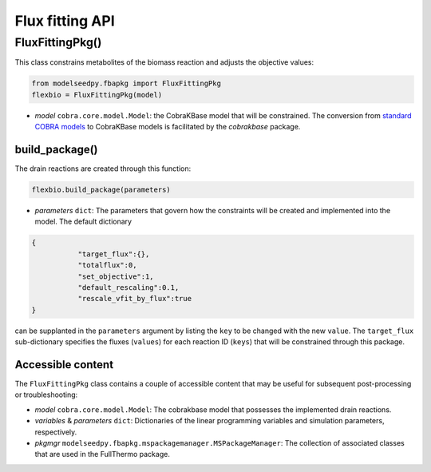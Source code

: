 Flux fitting API
--------------------------------------

+++++++++++++++++++++
FluxFittingPkg()
+++++++++++++++++++++

This class constrains metabolites of the biomass reaction and adjusts the objective values:

.. code-block:: python

 from modelseedpy.fbapkg import FluxFittingPkg
 flexbio = FluxFittingPkg(model)

- *model* ``cobra.core.model.Model``: the CobraKBase model that will be constrained. The conversion from `standard COBRA models  <https://cobrapy.readthedocs.io/en/latest/autoapi/cobra/core/model/index.html>`_ to CobraKBase models is facilitated by the `cobrakbase` package. 
           
----------------------
build_package()
----------------------

The drain reactions are created through this function:

.. code-block:: python

 flexbio.build_package(parameters)

- *parameters* ``dict``: The parameters that govern how the constraints will be created and implemented into the model. The default dictionary

.. code-block:: json

 {
            "target_flux":{},
            "totalflux":0,
            "set_objective":1,
            "default_rescaling":0.1,
            "rescale_vfit_by_flux":true
 }

can be supplanted in the ``parameters`` argument by listing the ``key`` to be changed with the new ``value``. The ``target_flux`` sub-dictionary specifies the fluxes (``values``) for each reaction ID (``keys``) that will be constrained through this package. 

----------------------
Accessible content
----------------------

The ``FluxFittingPkg`` class contains a couple of accessible content that may be useful for subsequent post-processing or troubleshooting:

- *model* ``cobra.core.model.Model``: The cobrakbase model that possesses the implemented drain reactions.
- *variables* & *parameters* ``dict``: Dictionaries of the linear programming variables and simulation parameters, respectively.
- *pkgmgr* ``modelseedpy.fbapkg.mspackagemanager.MSPackageManager``: The collection of associated classes that are used in the FullThermo package.